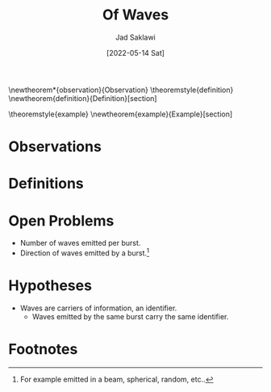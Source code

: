 #+TITLE: Of Waves
#+AUTHOR: Jad Saklawi
#+DATE: [2022-05-14 Sat]

#+LaTeX_HEADER: \usepackage{amsthm}
#+LaTeX_HEADER: \usepackage{mdframed}

#+OPTIONS: toc:nil

\newtheorem*{observation}{Observation}
\newmdtheoremenv{observation}{}
\theoremstyle{definition}
\newtheorem{definition}{Definition}[section]

\theoremstyle{example}
\newtheorem{example}{Example}[section]

* Observations

\begin{observation}
Waves are carriers of information, coordinates.
\end{observation}


\begin{observation}
Given a wave burst emitted on an antenna, exactly one wave is read. % \textbf{Date}: \textit{[2018-08-15 Wed]} 
\end{observation}

\begin{observation} \footnotetext{Planet Earth, wave always read by the right antenna for the case of equally distant antennas.} %\textbf{Date}: \textit{[2022-05-14 Sat 11:16]}
Given a wave burst emitted on a multi-polar antenna, wave is read % \textbf{Date}: \textit{[2018-08-15 Wed]} 
   by pole closest to burst. 
\end{observation} 

* Definitions
\begin{definition}{Wave Burst:}
The collection of waves emitted by the same trigger.
\end{definition}
\begin{example}
Consider a click sound. Wave burst would be collection of waves emitted carrying the sound "click".
\end{example}
* Open Problems
  - Number of waves emitted per burst.
  - Direction of waves emitted by a burst.[fn:2]
* Hypotheses
  - Waves are carriers of information, an identifier.
    + Waves emitted by the same burst carry the same identifier.
* Footnotes

[fn:5] For other kinds it is: waves drop waves, of the same type and at same frequency.


[fn:2] For example emitted in a beam, spherical, random, etc..
